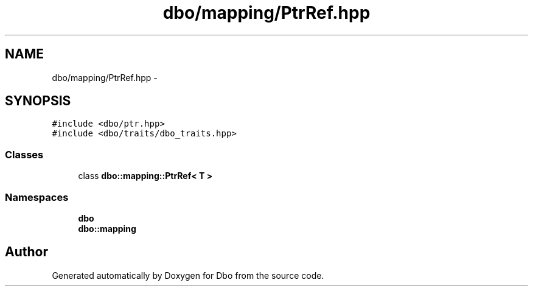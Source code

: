 .TH "dbo/mapping/PtrRef.hpp" 3 "Sat Feb 27 2016" "Dbo" \" -*- nroff -*-
.ad l
.nh
.SH NAME
dbo/mapping/PtrRef.hpp \- 
.SH SYNOPSIS
.br
.PP
\fC#include <dbo/ptr\&.hpp>\fP
.br
\fC#include <dbo/traits/dbo_traits\&.hpp>\fP
.br

.SS "Classes"

.in +1c
.ti -1c
.RI "class \fBdbo::mapping::PtrRef< T >\fP"
.br
.in -1c
.SS "Namespaces"

.in +1c
.ti -1c
.RI " \fBdbo\fP"
.br
.ti -1c
.RI " \fBdbo::mapping\fP"
.br
.in -1c
.SH "Author"
.PP 
Generated automatically by Doxygen for Dbo from the source code\&.
